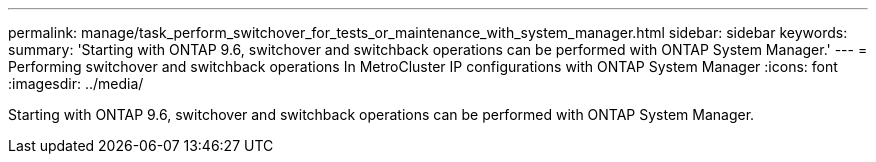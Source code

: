 ---
permalink: manage/task_perform_switchover_for_tests_or_maintenance_with_system_manager.html
sidebar: sidebar
keywords: 
summary: 'Starting with ONTAP 9.6, switchover and switchback operations can be performed with ONTAP System Manager.'
---
= Performing switchover and switchback operations In MetroCluster IP configurations with ONTAP System Manager
:icons: font
:imagesdir: ../media/

[.lead]
Starting with ONTAP 9.6, switchover and switchback operations can be performed with ONTAP System Manager.
